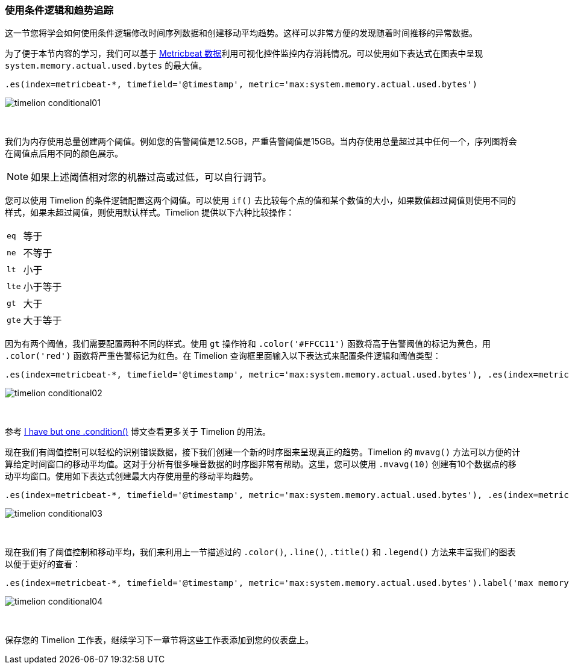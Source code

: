 [[timelion-conditional]]
=== 使用条件逻辑和趋势追踪

这一节您将学会如何使用条件逻辑修改时间序列数据和创建移动平均趋势。这样可以非常方便的发现随着时间推移的异常数据。

为了便于本节内容的学习，我们可以基于 https://www.elastic.co/downloads/beats/metricbeat[Metricbeat 数据]利用可视化控件监控内存消耗情况。可以使用如下表达式在图表中呈现 `system.memory.actual.used.bytes` 的最大值。 

[source,text]
----------------------------------
.es(index=metricbeat-*, timefield='@timestamp', metric='max:system.memory.actual.used.bytes')
----------------------------------

image::images/timelion-conditional01.png[]
{nbsp}

我们为内存使用总量创建两个阈值。例如您的告警阈值是12.5GB，严重告警阈值是15GB。当内存使用总量超过其中任何一个，序列图将会在阈值点后用不同的颜色展示。

NOTE: 如果上述阈值相对您的机器过高或过低，可以自行调节。

您可以使用 Timelion 的条件逻辑配置这两个阈值。可以使用 `if()` 去比较每个点的值和某个数值的大小，如果数值超过阈值则使用不同的样式，如果未超过阈值，则使用默认样式。Timelion 提供以下六种比较操作：

[horizontal]
`eq`:: 等于
`ne`:: 不等于
`lt`:: 小于
`lte`:: 小于等于
`gt`:: 大于
`gte`:: 大于等于
 
因为有两个阈值，我们需要配置两种不同的样式。使用 `gt` 操作符和 `.color('#FFCC11')` 函数将高于告警阈值的标记为黄色，用 `.color('red')` 函数将严重告警标记为红色。在 Timelion 查询框里面输入以下表达式来配置条件逻辑和阈值类型：

[source,text]
----------------------------------
.es(index=metricbeat-*, timefield='@timestamp', metric='max:system.memory.actual.used.bytes'), .es(index=metricbeat-*, timefield='@timestamp', metric='max:system.memory.actual.used.bytes').if(gt,12500000000,.es(index=metricbeat-*, timefield='@timestamp', metric='max:system.memory.actual.used.bytes'),null).label('warning').color('#FFCC11'), .es(index=metricbeat-*, timefield='@timestamp', metric='max:system.memory.actual.used.bytes').if(gt,15000000000,.es(index=metricbeat-*, timefield='@timestamp', metric='max:system.memory.actual.used.bytes'),null).label('severe').color('red')
----------------------------------

image::images/timelion-conditional02.png[]
{nbsp}

参考 https://www.elastic.co/blog/timeseries-if-then-else-with-timelion[I have but one .condition()] 博文查看更多关于 Timelion 的用法。

现在我们有阈值控制可以轻松的识别错误数据，接下我们创建一个新的时序图来呈现真正的趋势。Timelion 的 `mvavg()` 方法可以方便的计算给定时间窗口的移动平均值。这对于分析有很多噪音数据的时序图非常有帮助。这里，您可以使用 `.mvavg(10)` 创建有10个数据点的移动平均窗口。使用如下表达式创建最大内存使用量的移动平均趋势。

[source,text]
----------------------------------
.es(index=metricbeat-*, timefield='@timestamp', metric='max:system.memory.actual.used.bytes'), .es(index=metricbeat-*, timefield='@timestamp', metric='max:system.memory.actual.used.bytes').if(gt,12500000000,.es(index=metricbeat-*, timefield='@timestamp', metric='max:system.memory.actual.used.bytes'),null).label('warning').color('#FFCC11'), .es(index=metricbeat-*, timefield='@timestamp', metric='max:system.memory.actual.used.bytes').if(gt,15000000000,.es(index=metricbeat-*, timefield='@timestamp', metric='max:system.memory.actual.used.bytes'),null).label('severe').color('red'), .es(index=metricbeat-*, timefield='@timestamp', metric='max:system.memory.actual.used.bytes').mvavg(10)
----------------------------------

image::images/timelion-conditional03.png[]
{nbsp}

现在我们有了阈值控制和移动平均，我们来利用上一节描述过的 `.color()`, `.line()`, `.title()` 和 `.legend()` 方法来丰富我们的图表以便于更好的查看：

[source,text]
----------------------------------
.es(index=metricbeat-*, timefield='@timestamp', metric='max:system.memory.actual.used.bytes').label('max memory').title('Memory consumption over time'), .es(index=metricbeat-*, timefield='@timestamp', metric='max:system.memory.actual.used.bytes').if(gt,12500000000,.es(index=metricbeat-*, timefield='@timestamp', metric='max:system.memory.actual.used.bytes'),null).label('warning').color('#FFCC11').lines(width=5), .es(index=metricbeat-*, timefield='@timestamp', metric='max:system.memory.actual.used.bytes').if(gt,15000000000,.es(index=metricbeat-*, timefield='@timestamp', metric='max:system.memory.actual.used.bytes'),null).label('severe').color('red').lines(width=5), .es(index=metricbeat-*, timefield='@timestamp', metric='max:system.memory.actual.used.bytes').mvavg(10).label('mvavg').lines(width=2).color(#5E5E5E).legend(columns=4, position=nw) 
----------------------------------

image::images/timelion-conditional04.png[]
{nbsp}

保存您的 Timelion 工作表，继续学习下一章节将这些工作表添加到您的仪表盘上。
